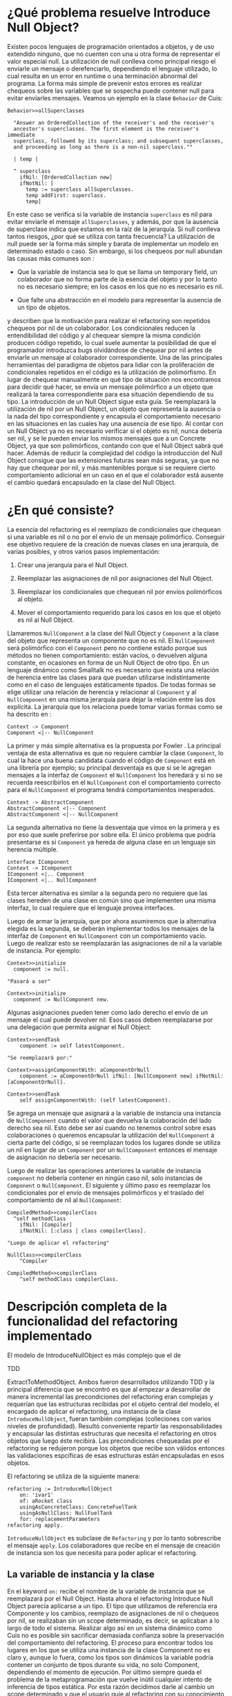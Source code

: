 * ¿Qué problema resuelve Introduce Null Object?

Existen pocos lenguajes de programación orientados a objetos, y de uso extendido
ninguno, que no cuenten con una u otra forma de representar el valor especial
null. La utilización de null conlleva como principal riesgo el enviarle un
mensaje o derefenciarlo, dependiendo el lenguaje utilizado, lo cual resulta en
un error en runtime o una terminación abnormal del programa. La forma más simple
de prevenir estos errores es realizar chequeos sobre las variables que se
sospecha puede contener null para evitar enviarles mensajes. Veamos un ejemplo
en la clase ~Behavior~ de Cuis:

#+BEGIN_SRC 
Behavior>>allSuperclasses

  "Answer an OrderedCollection of the receiver's and the receiver's
  ancestor's superclasses. The first element is the receiver's immediate
  superclass, followed by its superclass; and subsequent superclasses,
  and proceeding as long as there is a non-nil superclass.""

  | temp |
  
  ^ superclass
    ifNil: [OrderedCollection new]
    ifNotNil: [
      temp := superclass allSuperclasses.
      temp addFirst: superclass.
      temp]
#+END_SRC

En este caso se verifica si la variable de instancia ~superclass~ es nil para
evitar enviarle el mensaje ~allSuperclasses~, y además, por que la ausencia de
superclase indica que estamos en la raíz de la jerarquía. Si null conlleva
tantos riesgos, ¿por qué se utiliza con tanta frecuencia?  La utilización de
null puede ser la forma más simple y barata de implementar un modelo en
determinado estado o caso. Sin embargo, si los chequeos por null abundan las
causas más comunes son \cite{fowler99_refac}:

- Que la variable de instancia sea lo que se llama un temporary field,
  un colaborador que no forma parte de la esencia del objeto y por lo
  tanto no es necesario siempre; en los casos en los que no es necesario
  es nil.

- Que falte una abstracción en el modelo para representar la ausencia de
  un tipo de objetos.

\cite{fowler99_refac} y \cite{woolf96_thenull} describen que la motivación para
realizar el refactoring son repetidos chequeos por nil de un colaborador. Los
condicionales reducen la entendibilidad del código y al chequear siempre la
misma condición producen código repetido, lo cual suele aumentar la posibilidad
de que el programador introduzca bugs olvidándose de chequear por nil antes de
enviarle un mensaje al colaborador correspondiente. Una de las principales
herramientas del paradigma de objetos para lidiar con la proliferación de
condicionales repetidos en el código es la utilización de polimorfismo. En lugar
de chequear manualmente en qué tipo de situación nos encontramos para decidir
qué hacer, se envía un mensaje polimórfico a un objeto que realizará la tarea
correspondiente para esa situación dependiendo de su tipo. La introducción de un
Null Object sigue esta guía. Se reemplazará la utilización de nil por un Null
Object, un objeto que representa la ausencia o la nada del tipo correspondiente
y encapsula el comportamiento necesario en las situaciones en las cuales hay una
ausencia de ese tipo. Al contar con un Null Object ya no es necesario verificar
si el objeto es nil, nunca debería ser nil, y se le pueden enviar los mismos
mensajes que a un Concrete Object, ya que son polimórficos, contando con que el
Null Object sabrá qué hacer. Además de reducir la complejidad del código la
introducción del Null Object consigue que las extensiones futuras sean más
seguras, ya que no hay que chequear por nil, y más mantenibles porque si se
requiere cierto comportamiento adicional en un caso en el que el colaborador
está ausente el cambio quedará encapsulado en la clase del Null Object.


* ¿En qué consiste?

La esencia del refactoring es el reemplazo de condicionales que chequean si una
variable es nil o no por el envío de un mensaje polimórfico. Conseguir ese
objetivo requiere de la creación de nuevas clases en una jerarquía, de varias
posibles, y otros varios pasos implementación:

1. Crear una jerarquía para el Null Object.

2. Reemplazar las asignaciones de nil por asignaciones del Null Object.

3. Reemplazar los condicionales que chequean nil por envíos polimórficos al
   objeto.

4. Mover el comportamiento requerido para los casos en los que el objeto es nil
   al Null Object.

Llamaremos ~NullComponent~ a la clase del Null Object y ~Component~ a la clase
del objeto que representa un componente que no es nil. El ~NullComponent~ será
polimórfico con el ~Component~ pero no contiene estado porque sus métodos no
tienen comportamiento: están vacíos, o devuelven alguna constante, en ocasiones
en forma de un Null Object de otro tipo.  En un lenguaje dinámico como Smalltalk
no es necesario que exista una relación de herencia entre las clases para que
puedan utilizarse indistintamente como en el caso de lenguajes estáticamente
tipados. De todas formas se elige utilizar una relación de herencia y relacionar
al ~Component~ y al ~NullComponent~ en una misma jerarquía para dejar la relación
entre las dos explícita. La jerarquía que los relaciona puede tomar varias
formas como se ha descrito en \cite{gaitani15_automat}:

#+BEGIN_SRC plantuml :file diagrams/introduce_null_object_hierarchy_simple.png
Context -> Component
Component <|-- NullComponent
#+END_SRC

#+RESULTS:
[[file:diagrams/introduce_null_object_hierarchy_simple.png]]

La primer y más simple alternativa es la propuesta por Fowler
\cite{fowler99_refac}. La principal ventaja de esta alternativa es que no
requiere cambiar la clase ~Component~, lo cual la hace una buena candidata
cuando el código de ~Component~ está en una librería por ejemplo; su principal
desventaja es que si se le agregan mensajes a la interfaz de ~Component~ el
~NullComponent~ los heredará y si no se recuerda reescribirlos en el
~NullComponent~ con el comportamiento correcto para el ~NullComponent~ el
programa tendrá comportamientos inesperados.

#+BEGIN_SRC plantuml :file diagrams/introduce_null_object_hierarchy_abstract.png
Context -> AbstractComponent
AbstractComponent <|-- Component
AbstractComponent <|-- NullComponent
#+END_SRC

#+RESULTS:
[[file:diagrams/introduce_null_object_hierarchy_abstract.png]]

La segunda alternativa no tiene la desventaja que vimos en la primera y es por
eso que suele preferirse por sobre ella. El único problema que podría
presentarse es si ~Component~ ya hereda de alguna clase en un lenguaje sin
herencia múltiple.

#+BEGIN_SRC plantuml :file diagrams/introduce_null_object_hierarchy_interface.png
interface IComponent
Context -> IComponent
IComponent <|.. Component
IComponent <|.. NullComponent
#+END_SRC

#+RESULTS:
[[file:diagrams/introduce_null_object_hierarchy_interface.png]]

Esta tercer alternativa es similar a la segunda pero no requiere que las clases
hereden de una clase en común sino que implementen una misma interfaz, lo cual
requiere que el lenguaje provea interfaces.

Luego de armar la jerarquía, que por ahora asumiremos que la alternativa elegida
es la segunda, se deberán implementar todos los mensajes de la interfaz de
~Component~ en ~NullComponent~ con un comportamiento vacío. Luego de realizar
esto se reemplazarán las asignaciones de nil a la variable de instancia. Por
ejemplo:

#+BEGIN_SRC 
Context>>initialize
  component := null.

"Pasará a ser"

Context>>initialize
  component := NullComponent new.
#+END_SRC

Algunas asignaciones pueden tener como lado derecho el envío de un mensaje el
cual puede devolver nil. Esos casos deben reemplazarse por una delegación que
permita asignar el Null Object:

#+BEGIN_SRC 
Context>>sendTask
    component := self latestComponent.

"Se reemplazará por:"

Context>>assignComponentWith: aComponentOrNull
    component := aComponentOrNull ifNil: [NullComponent new] ifNotNil: [aComponentOrNull].

Context>>sendTask
    self assignComponentWith: (self latestComponent).
#+END_SRC

Se agrega un mensaje que asignará a la variable de instancia una instancia de
~NullComponent~ cuando el valor que devuelva la colaboración del lado derecho
sea nil. Esto debe ser así cuando no tenemos control sobre esas colaboraciones o
queremos encapsular la utilización del ~NullComponent~ a cierta parte del
código, si se reemplazan todos los lugares donde se utiliza un nil en lugar de
un ~Component~ por un ~NullComponent~ entonces el mensaje de asignación no
debería ser necesario.

Luego de realizar las operaciones anteriores la variable de instancia
~component~ no debería contener en ningún caso nil, solo instancias de ~Component~
o ~NullComponent~. El siguiente y último paso es reemplazar los condicionales por
el envío de mensajes polimórficos y el traslado del comportamiento de nil al
~NullComponent~:

#+BEGIN_SRC 
CompiledMethod>>compilerClass
  ^self methodClass 
    ifNil: [Compiler] 
    ifNotNil: [:class | class compilerClass].

"Luego de aplicar el refactoring"

NullClass>>compilerClass
    ^Compiler

CompiledMethod>>compilerClass
    ^self methodClass compilerClass.
#+END_SRC


* Descripción completa de la funcionalidad del refactoring implementado

El modelo de IntroduceNullObject es más complejo que el de
:REFERENCE:
TDD
:END:
ExtractToMethodObject. Ambos fueron desarrollados utilizando TDD y la principal
diferencia que se encontró es que al empezar a desarrollar de manera incremental
las precondiciones del refactoring eran complejas y requerían que las
estructuras recibidas por el objeto central del modelo, el encargado de aplicar
el refactoring, una instancia de la clase =IntroduceNullObject=, fueran también
complejas (colleciones con varios niveles de profundidad). Resultó conveniente
repartir las responsabilidades y encapsular las distintas estructuras que
necesita el refactoring en otros objetos que luego éste recibirá. Las
precondiciones chequeadas por el refactoring se redujeron porque los objetos que
recibe son válidos entonces las validaciones espcíficas de esas estructuras
están encapsuladas en esos objetos.

El refactoring se utiliza de la siguiente manera:

#+BEGIN_SRC
refactoring := IntroduceNullObject
    on: 'ivar1'
    of: aRocket class
    usingAsConcreteClass: ConcreteFuelTank
    usingAsNullClass: NullFuelTank
    for: replacementParameters
refactoring apply.
#+END_SRC

=IntroduceNullObject= es subclase de =Refactoring= y por lo tanto sobrescribe el
mensaje =apply=. Los colaboradores que recibe en el mensaje de creación de
instancia son los que necesita para poder aplicar el refactoring.

** La variable de instancia y la clase

En el keyword =on:= recibe el nombre de la variable de instancia que se
reemplazará por el Null Object. Hasta ahora el refactoring Introduce Null Object
parecía aplicarse a un tipo. El tipo que utilizamos de referencia era Componente
y los cambios, reemplazo de asignaciones de nil o chequeos por nil, se
realizaban sin un scope determinado, es decir, se aplicaban a lo largo de todo
el sistema. Realizar algo así en un sistema dinámico como Cuis no es posible sin
sacrificar demasiada confianza sobre la preservación del comportamiento del
refactoring. El proceso para encontrar todos los lugares en los que se utiliza
una instancia de la clase Component no es claro y, aunque lo fuera, como los
tipos son dinámicos la variable podría contener un conjunto de tipos durante su
vida, no solo Component, dependiendo el momento de ejecución.  Por último
siempre queda el problema de la metaprogramación que vuelve inútil cualquier
intento de inferencia de tipos estática. Por esta razón decidimos darle al
cambio un scope determinado y que el usuario guíe al refactoring con su
conocimiento del modelo.

El scope elegido es el de una clase. La clase provee un equilibrio entre el
método, que sería demasiado restrictivo, probablemente existan pocos casos en
los que se justifique introducir este refactoring solo para eliminar los
condicionales de un solo método, y todo el sistema, ya que no existe un scope
claro más grande que la clase o por lo menos Cuis no lo provee ya que las
categorías o los paquetes no permiten ese tipo de funcionalidad. La clase que se
utilizará como contexto es la recibida en el keyword =of:=.

Dentro de una clase se eligirá un colaborador interno o variable de instancia en
particular sobre la cual se realicen chequeos por nil para aplicar el
refactoring. Al no contar con un tipo específico para buscar todas las variables
es necesario fijar la o las variables que el programador, por su conocimiento
del modelo, ya sabe que deberían pertenecer a ese tipo. Esto se apoya en las
ventajas ya expuestas de floss refactoring, el caso en el que el programador
tiene claro el cambio que quiere realizar y la herramienta lo automatiza para
reducir la posibilidad de errores y aumentar la velocidad de ejecución. La
herramienta no asume entender el modelo ni poder cambiarlo sin guía del
usuario. Se elige como variable a fijar una variable de instancia porque son las
variables que están disponibles a través de todo el scope de la clase y son más
comunes que las variables de clase o las variables de pool.

El refactoring tendrá como objeto central a la variable de instancia elegida,
todo los condicionales modificados serán sobre esa variable. La única
precondición que incluye a la variable de instancia o a la clase es la que
verifica que la variable pertenezca a la clase.

** La jerarquía de Null Object

La jerarquía que se asumirá será aquella en la que Component y NullComponent
heredan de AbstractComponent, veremos por qué más adelante. Sin embargo, no es
necesario que efectivamente la implementen, no es una precondición. La única
precondición con respecto a las clases Component y NullComponent es que no sean
iguales. Si se utilizara la misma clase no se podrían enviar mensajes
polimórficos que se respondan de forma distinta dependiendo el tipo de la
variable.

** Los argumentos para los condicionales a reemplazar

Los condicionales a reemplazar ya están determinados por la variable de
instancia y su clase. Smalltalk no cuenta con condicionales como parte de su
sintaxis, éstos se implementan con polimorfismo. Por lo tanto, los tipos de
condicionales soportados por el refactoring no son más que un conjunto mensajes:

- Nil Selectors

  - =ifNil:=

  - =ifNil:ifNotNil:=

  - =ifNotNil:=

  - =ifNotNil:ifNil:=

- Boolean Selectors

  - =ifTrue:=

  - =ifTrue:ifFalse:=

  - =ifFalse:=

  - =ifFalse:ifTrue:=

Los Nil Selectors siempre tienen que tener como receptor del mensaje a la
variable de instancia y los Boolean Selectors tienen que tener como receptor del
mensaje a un envío de mensaje =isNil= a la variable de instancia:

#+BEGIN_SRC
"Nil Selector: ejemplo de receptor"
component ifNil: [^4]    

"Boolean Selector: ejemplo de receptor"
component isNil ifTrue: [^4]    
#+END_SRC

Todos los condicionales soportados serán reemplazados por el envío de un mensaje
polimórfico:

#+BEGIN_SRC 
Context>>fuel
    component ifNil: [unit zero] ifNotNil: [component fuelLeftIn: unit]

"Pasará a ser:"
Context>>fuel
    component polymorphicSelector: unit

"Agregando:"
Component>>polymorphicSelector: aUnit
    ^self fuelLeftIn: aUnit

NullComponent>>polymorphicSelector: aUnit
    ^aUnit zero
#+END_SRC

El usuario deberá elegir el selector polimórfico y los nombres de los parámetros
para las variables a parametrizar. En el ejemplo anterior el selector
polimórfico es =polymorphicSelector= y el nombre del parámetro =aUnit=.

:DIAGRAM:
un diagrama de objetos mostrando cómo intereactúan INO y RINWPP
:END:


* Funcionalidad de ReplaceIfNilWithPolymorphismParameters

=ReplaceIfNilWithPolymorphismParameters= es una clase que representa los
argumentos necesarios para reemplazar un chequeo por nil con polimorfirsmo. Los
colaboradores internos de la clase son el =methodNode= del método, la raíz del
AST, en el cual se encuentra el chequeo por nil, el =messageNode=
correspondiente al chequeo por nil y una instancia de
=VariablesToParametrizeKeywordsDefinitions=. Los dos primeros identifican y
referencian al chequeo por nil que reemplazaremos. El tercero es un objeto que
contiene la definición del mensaje polimórfico: los keywords, qué variable a
parametrizar irá en qué keyword y los nombres de los parámetros.

=ReplaceIfNilWithPolymorphismParameters= valida que el =messageNode= sea un
mensaje soportado por el refactoring.

:WRITE:
Explicar cómo se valida que el mensaje sea soportado y las complicaciones que
trae eso.  esto no lo voy a escribir hasta que no haga los tests para ver si ya
funciona todo bien o no
:END:

Verificar que el =MessageNode= represente un envío de mensaje soportado es un
poco más complicado que verificar que el selector del nodo pertenezca al
conjunto de selectores soportados y que el receptor del mensaje sea una variable
de instancia de la clase del método. La causa son algunas optimizaciones que se
realizan al construir el AST, en específico los MessageNode de un conjunto de
mensajes, dentro de los cuales encontramos a ~ifNil:ifNotNil:~ ~ifNotNil:~ y
~ifNotNil:ifNil:~.

Además, verifica que la definición del mensaje polimórfico sea consistente con
las variables a parametrizar en los bloques y que no existan colisiones entre
los nombres de los parámetros del mensaje polimórfico y las variables temporales
de los bloques que recibe el chequeo por nil como argumento.

** Validaciones de la colección de ReplaceIfNilWithPolymorphismParameters

=IntroduceNullObject= valida que los selectores seleccionados para los mensajes
polimórficos no colisionen con otro mensaje de la jerarquía del Null Object.

** Aplicación del refactoring

Al contar con la colección de =ReplaceIfNilWithPolymorphismParameters= la
aplicación del refactoring reemplaza cada uno de esos chequeos de nil con lo
argumentos correspondientes. Los cambios que se deben realizar son:

- agregar el mensaje polimórfico al Component

- agregar el mensaje polimórfico al NullComponent

- reemplazar el chequeo de nil por el envío del mensaje polimórfico

El proceso para compilar el nuevo método en las clases Component y NullComponent
es igual, lo que cambia es el bloque utilizado como fuente:

#+BEGIN_SRC
component ifNil: ['The NullComponent block'] ifNotNil: ['The Component block']
#+END_SRC

Los mensajes que tienen un solo keyword no cuentan con un bloque para alguna de
las dos clases, en ese caso el método que se compilará será vacío ya que no se
requiere ningún comportamiento si el objeto tiene ese tipo. Veamos un ejemplo:

#+BEGIN_SRC
Context>>fuel
    ^component ifNotNil: [
        self fuelLevelChecked.
        component fuelLevel]

Component>>fuelLevelWithLog: context
    context fuelLevelChecked.
    ^self fuelLevel

NullComponent>>fuelLevelWithLog: context
    "Empty method"

Context>>fuel
    component fuelLevelWithLog: self
#+END_SRC

El chequeo por nil se realizó con el mensaje =ifNotNil:=, por lo tanto si el
objeto es nil no se espera comportamiento alguno. Por esa razón el método en la
clase =NullComponent= resulta vacío.

La generación del código de los métodos para cada caso se realiza reemplazando
todas las variables a parametrizar, todas las variables que se referencian en el
:WRITE:
qué sucedía con los argumentos de los bloques? puede ser que no tenían?
:END:
bloque excepto las que sean temporales del bloque, por el nombre del parámetros
correspondiente. Para realizar esto necesitamos obtener el código fuente del
bloque y luego obtener el rango en el código fuente del método de cada variable
a parametrizar y restarle el offset del inicio del bloque.

Finalmente, se reemplaza el chequeo de nil por el envío del mensaje
polimórfico. Se toma el código fuente del método, se realiza el reemplazo y
luego se vuelve a compilar en la clase Context. El único detalle de este proceso
es que la obtención del rango que comprende el chequeo de nil se debe realizar
manualmente porque el =Encoder= no posee esta información. En el caso de
=MessageNode=s se cuenta con el rango de los keywords y sus argumentos pero no
del receptor. Por lo tanto el rango de un =MessageNode= incluyendo al receptor
debe tomar el lado derecho del rango del envío de mensaje y el lado izquierdo
del receptor.  El receptor en nuestro caso puede ser una variable o un envío de
mensaje (=instVar isNil=) por lo cual es simple obtener el rango consultando al
Encoder. La construcción del envío del mensaje la realiza el
=ReplaceIfNilWithPolymorphismParameters= correspondiente, ya que cuenta con el
mapeo entre variable a parametrizar y keyword del selector polimórfico.

** ¿Cómo se utiliza?

El usuario puede iniciar el refactoring desde el listado de clases en el System
Browser porque lo que necesita el =RefactoringApplier= para iniciar la obtención
de los argumentos es la clase a utilizar como contexto:

:DIAGRAM:
mostrar cómo se selecciona el refactoring
:END:

El =RefactoringApplier= es el encargado de recabar los argumentos para el
=IntroduceNullObject=, crear el refactoring y aplicarlo. Colaborará con el
=IntroduceNullObjectForm= y el =IntroduceNullObjectRequest= para conseguir
esto. La distribución de responsabilidades quedará reflejada en el siguiente
diagrama de secuencia que muestra cómo colaborane en un caso exitoso:

:DIAGRAM:
colaboración en caso exitoso
:END:

y la experiencia para el usuario sería:

:DIAGRAM:
mostrar el paso a paso de aplicación del refactoring.
:END:

** Comentarios adicionales

:WRITE:
¿Por qué lo aplicamos solo en el contexto de una clase? ¿Qué otras alternativas
se nos ocurrieron en un sistema dinámico como Smalltalk en el que no contamos
con el tipo o la clase de una variable?
:END:

Ya veremos que es fácil pasar de realizar el cambio en el contexto de
una clase a realizarlo en todo el sistema. Bueno quizás no es tan fácil
en un sistema dinámico como Smalltalk. Pero tiene ventajas y desventajas
realizarlo de esta manera, si lo vamos aplicando progresivamente podemos
identificar más fácil si algo se rompe y dónde.

** Preservación del comportamiento

Aplicaré los refactorings a distintas partes de Cuis y después le voy a
correr los tests.
